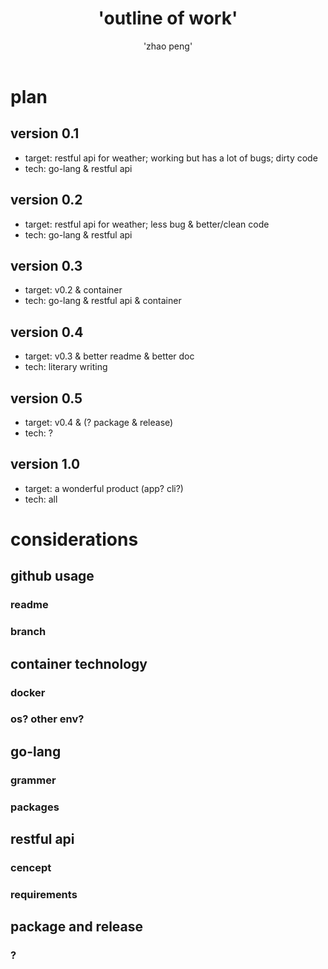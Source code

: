 #+title: 'outline of work'
#+author: 'zhao peng'


* plan
** version 0.1
- target: restful api for weather; working but has a lot of bugs; dirty code
- tech: go-lang & restful api
** version 0.2
- target: restful api for weather; less bug & better/clean code
- tech: go-lang & restful api
** version 0.3
- target: v0.2 & container
- tech: go-lang & restful api & container
** version 0.4
- target: v0.3 & better readme & better doc
- tech: literary writing
** version 0.5
- target:  v0.4 & (? package & release)
- tech: ?
** version 1.0
- target: a wonderful product (app? cli?)
- tech: all
  
* considerations
** github usage
*** readme
*** branch
** container technology
*** docker
*** os? other env?
** go-lang
*** grammer
*** packages
** restful api
*** cencept
*** requirements
** package and release
*** ?
